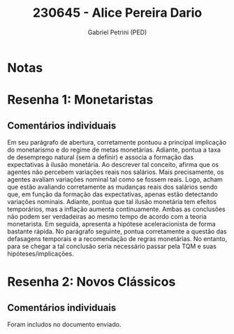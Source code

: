 #+OPTIONS: toc:nil num:nil tags:nil
#+TITLE: 230645 - Alice Pereira Dario
#+AUTHOR: Gabriel Petrini (PED)
#+PROPERTY: RA 230645
#+PROPERTY: NOME "Alice Pereira Dario"
#+INCLUDE_TAGS: private
#+PROPERTY: COLUMNS %TAREFA(Tarefa) %OBJETIVO(Objetivo) %CONCEITOS(Conceito) %ARGUMENTO(Argumento) %DESENVOLVIMENTO(Desenvolvimento) %CLAREZA(Clareza) %NOTA(Nota)
#+PROPERTY: TAREFA_ALL "Resenha 1" "Resenha 2" "Resenha 3" "Resenha 4" "Resenha 5" "Prova" "Seminário"
#+PROPERTY: OBJETIVO_ALL "Atingido totalmente" "Atingido satisfatoriamente" "Atingido parcialmente" "Atingindo minimamente" "Não atingido"
#+PROPERTY: CONCEITOS_ALL "Atingido totalmente" "Atingido satisfatoriamente" "Atingido parcialmente" "Atingindo minimamente" "Não atingido"
#+PROPERTY: ARGUMENTO_ALL "Atingido totalmente" "Atingido satisfatoriamente" "Atingido parcialmente" "Atingindo minimamente" "Não atingido"
#+PROPERTY: DESENVOLVIMENTO_ALL "Atingido totalmente" "Atingido satisfatoriamente" "Atingido parcialmente" "Atingindo minimamente" "Não atingido"
#+PROPERTY: CONCLUSAO_ALL "Atingido totalmente" "Atingido satisfatoriamente" "Atingido parcialmente" "Atingindo minimamente" "Não atingido"
#+PROPERTY: CLAREZA_ALL "Atingido totalmente" "Atingido satisfatoriamente" "Atingido parcialmente" "Atingindo minimamente" "Não atingido"
#+PROPERTY: NOTA_ALL "Atingido totalmente" "Atingido satisfatoriamente" "Atingido parcialmente" "Atingindo minimamente" "Não atingido"


* Notas :private:

  #+BEGIN: columnview :maxlevel 3 :id global
  #+END

* Resenha 1: Monetaristas                                           :private:
  :PROPERTIES:
  :TAREFA:   Resenha 1
  :OBJETIVO: Atingido satisfatoriamente
  :ARGUMENTO: Atingido parcialmente
  :CONCEITOS: Atingindo minimamente
  :DESENVOLVIMENTO: Atingido parcialmente
  :CONCLUSAO: Atingido satisfatoriamente
  :CLAREZA:  Atingindo minimamente
  :NOTA:     Atingido parcialmente
  :END:

** Comentários individuais 

Em seu parágrafo de abertura, corretamente pontuou a principal implicação do monetarismo e do regime de metas monetárias. Adiante, pontua a taxa de desemprego natural (sem a definir) e associa a formação das expectativas à ilusão monetária. Ao descrever tal conceito, afirma que os agentes não percebem variações reais nos salários. Mais precisamente, os agentes avaliam variações nominal tal como se fossem reais. Logo, acham que estão avaliando corretamente as mudanças reais dos salários sendo que, em função da formação das expectativas, apenas estão detectando variações nominais. Adiante, pontua que tal ilusão monetária tem efeitos temporários, mas a inflação aumenta continuamente. Ambas as conclusões não podem ser verdadeiras ao mesmo tempo de acordo com a teoria monetarista. Em seguida, apresenta a hipótese aceleracionista de forma bastante rápida. No parágrafo seguinte, pontua corretamente a questão das defasagens temporais e a recomendação de regras monetárias. No entanto, para se chegar a tal conclusão seria necessário passar pela TQM e suas hipóteses/implicações.

* Resenha 2: Novos Clássicos                                        :private:
  :PROPERTIES:
  :TAREFA:   Resenha 2
  :OBJETIVO: Atingido satisfatoriamente
  :ARGUMENTO: Atingido parcialmente
  :CONCEITOS: Atingido parcialmente
  :DESENVOLVIMENTO: Atingido satisfatoriamente
  :CONCLUSAO: Atingido parcialmente
  :CLAREZA:  Atingido satisfatoriamente
  :NOTA:     Atingido parcialmente
  :END:

** Comentários individuais

   Foram includos no documento enviado.
